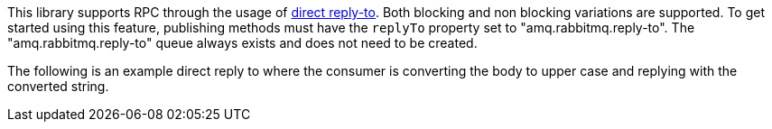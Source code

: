 This library supports RPC through the usage of link:https://www.rabbitmq.com/direct-reply-to.html[direct reply-to]. Both blocking and non blocking variations are supported. To get started using this feature, publishing methods must have the `replyTo` property set to "amq.rabbitmq.reply-to". The "amq.rabbitmq.reply-to" queue always exists and does not need to be created.

The following is an example direct reply to where the consumer is converting the body to upper case and replying with the converted string.

